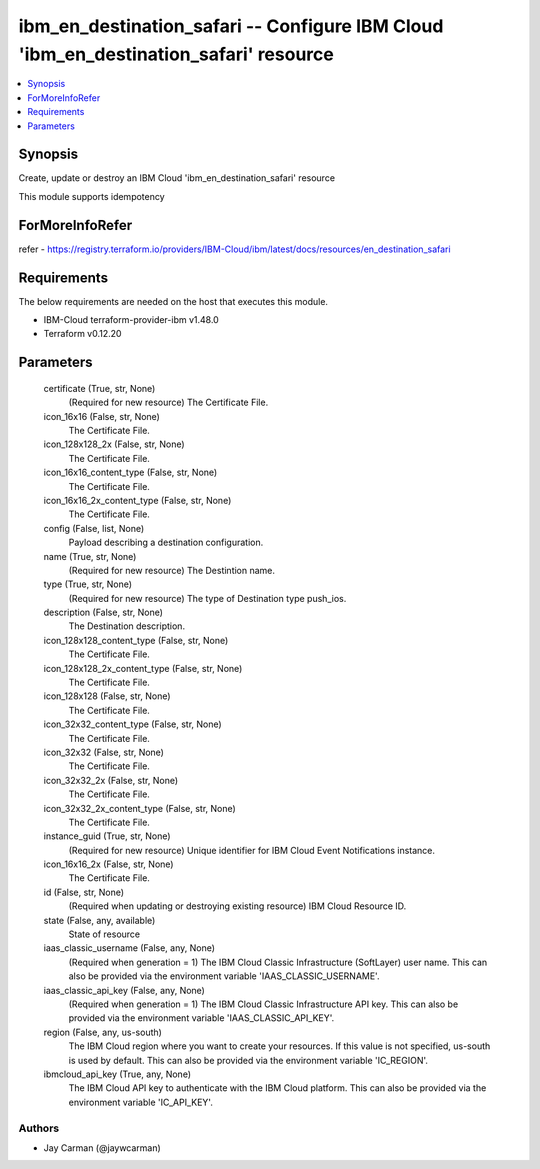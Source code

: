 
ibm_en_destination_safari -- Configure IBM Cloud 'ibm_en_destination_safari' resource
=====================================================================================

.. contents::
   :local:
   :depth: 1


Synopsis
--------

Create, update or destroy an IBM Cloud 'ibm_en_destination_safari' resource

This module supports idempotency


ForMoreInfoRefer
----------------
refer - https://registry.terraform.io/providers/IBM-Cloud/ibm/latest/docs/resources/en_destination_safari

Requirements
------------
The below requirements are needed on the host that executes this module.

- IBM-Cloud terraform-provider-ibm v1.48.0
- Terraform v0.12.20



Parameters
----------

  certificate (True, str, None)
    (Required for new resource) The Certificate File.


  icon_16x16 (False, str, None)
    The Certificate File.


  icon_128x128_2x (False, str, None)
    The Certificate File.


  icon_16x16_content_type (False, str, None)
    The Certificate File.


  icon_16x16_2x_content_type (False, str, None)
    The Certificate File.


  config (False, list, None)
    Payload describing a destination configuration.


  name (True, str, None)
    (Required for new resource) The Destintion name.


  type (True, str, None)
    (Required for new resource) The type of Destination type push_ios.


  description (False, str, None)
    The Destination description.


  icon_128x128_content_type (False, str, None)
    The Certificate File.


  icon_128x128_2x_content_type (False, str, None)
    The Certificate File.


  icon_128x128 (False, str, None)
    The Certificate File.


  icon_32x32_content_type (False, str, None)
    The Certificate File.


  icon_32x32 (False, str, None)
    The Certificate File.


  icon_32x32_2x (False, str, None)
    The Certificate File.


  icon_32x32_2x_content_type (False, str, None)
    The Certificate File.


  instance_guid (True, str, None)
    (Required for new resource) Unique identifier for IBM Cloud Event Notifications instance.


  icon_16x16_2x (False, str, None)
    The Certificate File.


  id (False, str, None)
    (Required when updating or destroying existing resource) IBM Cloud Resource ID.


  state (False, any, available)
    State of resource


  iaas_classic_username (False, any, None)
    (Required when generation = 1) The IBM Cloud Classic Infrastructure (SoftLayer) user name. This can also be provided via the environment variable 'IAAS_CLASSIC_USERNAME'.


  iaas_classic_api_key (False, any, None)
    (Required when generation = 1) The IBM Cloud Classic Infrastructure API key. This can also be provided via the environment variable 'IAAS_CLASSIC_API_KEY'.


  region (False, any, us-south)
    The IBM Cloud region where you want to create your resources. If this value is not specified, us-south is used by default. This can also be provided via the environment variable 'IC_REGION'.


  ibmcloud_api_key (True, any, None)
    The IBM Cloud API key to authenticate with the IBM Cloud platform. This can also be provided via the environment variable 'IC_API_KEY'.













Authors
~~~~~~~

- Jay Carman (@jaywcarman)

